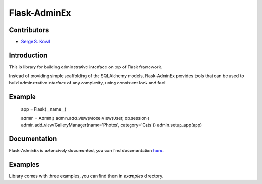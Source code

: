 Flask-AdminEx
=============

Contributors
------------

-  `Serge S. Koval <https://github.com/MrJoes/>`_

Introduction
------------

This is library for building adminstrative interface on top of Flask framework.

Instead of providing simple scaffolding of the SQLAlchemy models, Flask-AdminEx
provides tools that can be used to build adminstrative interface of any complexity,
using consistent look and feel.

Example
-------

    app = Flask(__name__)

    admin = Admin()
    admin.add_view(ModelView(User, db.session))
    admin.add_view(GalleryManager(name='Photos', category='Cats'))
    admin.setup_app(app)

Documentation
-------------

Flask-AdminEx is extensively documented, you can find documentation `here <http://readthedocs.org/docs/flask-adminex>`_.

Examples
--------

Library comes with three examples, you can find them in `examples` directory.
